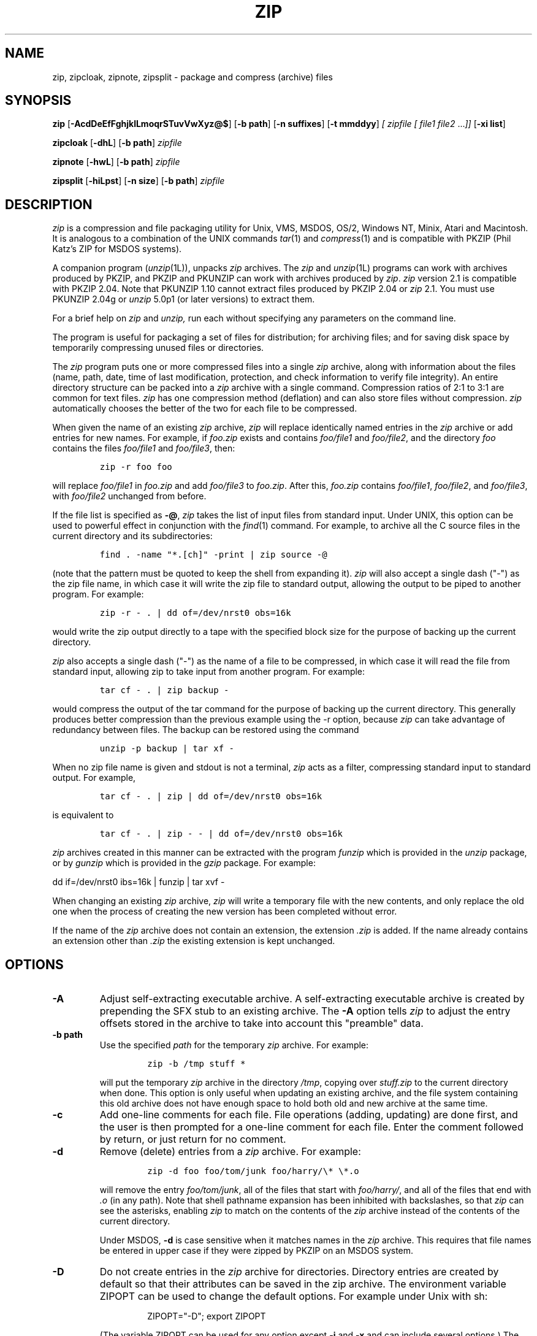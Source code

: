 .\" Copyright (C) 1990-1996 Mark Adler, Richard B. Wales, Jean-loup Gailly,
.\" Onno van der Linden, Kai Uwe Rommel, Igor Mandrichenko, John Bush and
.\" Paul Kienitz.
.\" Permission is granted to any individual or institution to use, copy, or
.\" redistribute this software so long as all of the original files are
.\" included, that it is not sold for profit, and that this copyright notice
.\" is retained.
.\" zip.1 by Mark Adler, Jean-loup Gailly and  R. P. C. Rodgers
.\"
.TH ZIP 1L "13 Apr 1996"
.SH NAME
zip, zipcloak, zipnote, zipsplit \- package and compress (archive) files
.SH SYNOPSIS
.B zip
.RB [ \-AcdDeEfFghjklLmoqrSTuvVwXyz@$ ]
.RB [ \-b\ path ]
.RB [ \-n\ suffixes ]
.RB [ \-t\ mmddyy ]
.I [ zipfile
.I [ file1
.IR file2 " .\|.\|." ]]
.RB [ \-xi\ list ]
.PP
.B zipcloak
.RB [ \-dhL ]
.RB [ \-b\ path ]
.I zipfile
.PP
.B zipnote
.RB [ \-hwL ]
.RB [ \-b\ path ]
.I zipfile
.PP
.B zipsplit
.RB [ \-hiLpst ]
.RB [ \-n\ size ]
.RB [ \-b\ path ]
.I zipfile
.SH DESCRIPTION
.I zip
is a compression and file packaging utility for Unix, VMS, MSDOS,
OS/2, Windows NT, Minix, Atari and Macintosh.
It is analogous to a combination of the UNIX commands
.IR tar (1)
and
.IR compress (1)
and is compatible with PKZIP (Phil Katz's ZIP for MSDOS systems).
.LP
A companion program
.RI ( unzip (1L)),
unpacks
.I zip
archives.
The
.I zip
and
.IR unzip (1L)
programs can work with archives produced by PKZIP,
and PKZIP and PKUNZIP can work with archives produced by
.IR zip .
.I zip
version 2.1 is compatible with PKZIP 2.04.
Note that PKUNZIP 1.10 cannot extract files produced by PKZIP 2.04
or
.I zip
2.1. You must use PKUNZIP 2.04g or
.I unzip
5.0p1 (or later versions) to extract them.
.PP
For a brief help on
.I zip
and
.I unzip,
run each without specifying any parameters on the command line.
.PP
The program is useful for packaging a set of files for distribution;
for archiving files;
and for saving disk space by temporarily
compressing unused files or directories.
.LP
The
.I zip
program puts one or more compressed files into a single
.I zip
archive,
along with information about the files
(name, path, date, time of last modification, protection,
and check information to verify file integrity).
An entire directory structure can be packed into a
.I zip
archive with a single command.
Compression ratios of 2:1 to 3:1 are common for text files.
.I zip
has one compression method (deflation) and can also store files without
compression.
.I zip
automatically chooses the better of the two for each file to be compressed.
.LP
When given the name of an existing
.I zip
archive,
.I zip
will replace identically named entries in the
.I zip
archive or add entries for new names.
For example,
if
.I foo.zip
exists and contains
.I foo/file1
and
.IR foo/file2 ,
and the directory
.I foo
contains the files
.I foo/file1
and
.IR foo/file3 ,
then:
.IP
\fCzip -r foo foo\fP
.LP
will replace
.I foo/file1
in
.I foo.zip
and add
.I foo/file3
to
.IR foo.zip .
After this,
.I foo.zip
contains
.IR foo/file1 ,
.IR foo/file2 ,
and
.IR foo/file3 ,
with
.I foo/file2
unchanged from before.
.LP
If the file list is specified as
.BR \-@ ,
.I zip
takes the list of input files from standard input.
Under UNIX,
this option can be used to powerful effect in conjunction with the
.IR find (1)
command.
For example,
to archive all the C source files in the current directory and
its subdirectories:
.IP
\fCfind . -name "*.[ch]" -print | zip source -@\fP
.LP
(note that the pattern must be quoted to keep the shell from expanding it).
.I zip
will also accept a single dash ("-") as the zip file name, in which case it
will write the zip file to standard output, allowing the output to be piped
to another program. For example:
.IP
\fCzip -r - . | dd of=/dev/nrst0 obs=16k\fP
.LP
would write the zip output directly to a tape with the specified block size
for the purpose of backing up the current directory.
.LP
.I zip
also accepts a single dash ("-") as the name of a file to be compressed, in
which case it will read the file from standard input, allowing zip to take
input from another program. For example:
.IP
\fCtar cf - . | zip backup -\fP
.LP
would compress the output of the tar command for the purpose of backing up
the current directory. This generally produces better compression than
the previous example using the -r option, because
.I zip
can take advantage of redundancy between files. The backup can be restored
using the command
.IP
\fCunzip -p backup | tar xf -\fP
.LP
When no zip file name is given and stdout is not a terminal,
.I zip
acts as a filter, compressing standard input to standard output.
For example,
.IP
\fCtar cf - . | zip | dd of=/dev/nrst0 obs=16k\fP
.LP
is equivalent to
.IP
\fCtar cf - . | zip - - | dd of=/dev/nrst0 obs=16k\fP
.LP
.I zip
archives created in this manner can be extracted with the program
.I funzip
which is provided in the
.I unzip
package, or by
.I gunzip
which is provided in the
.I gzip
package. For example:
.LP
\fPdd if=/dev/nrst0  ibs=16k | funzip | tar xvf -\fC
.LP
When changing an existing
.I zip
archive,
.I zip
will write a temporary file with the new contents,
and only replace the old one when the process of creating the new version
has been completed without error.
.LP
If the name of the
.I zip
archive does not contain an extension, the extension
.IR .zip
is added. If the name already contains an extension other than
.IR .zip
the existing extension is kept unchanged.
.SH "OPTIONS"
.TP
.BI \-A
Adjust self-extracting executable archive.
A self-extracting executable archive is created by prepending
the SFX stub to an existing archive. The
.B \-A
option tells
.I zip
to adjust the entry offsets stored
in the archive to take into account this "preamble" data.
.TP
.BI \-b\ path
Use the specified
.I path
for the temporary
.I zip
archive. For example:
.RS
.IP
\fCzip -b /tmp stuff *\fP
.RE
.IP
will put the temporary
.I zip
archive in the directory
.IR /tmp ,
copying over
.I stuff.zip
to the current directory when done. This option is only useful when
updating an existing archive, and the file system containing this
old archive does not have enough space to hold both old and new archive
at the same time.
.TP
.B \-c
Add one-line comments for each file.
File operations (adding, updating) are done first,
and the user is then prompted for a one-line comment for each file.
Enter the comment followed by return, or just return for no comment.
.TP
.B \-d
Remove (delete) entries from a
.I zip
archive.
For example:
.RS
.IP
\fCzip -d foo foo/tom/junk foo/harry/\\* \\*.o\fP
.RE
.IP
will remove the entry
.IR foo/tom/junk ,
all of the files that start with
.IR foo/harry/ ,
and all of the files that end with
.I \&.o
(in any path).
Note that shell pathname expansion has been inhibited with backslashes,
so that
.I zip
can see the asterisks,
enabling
.I zip
to match on the contents of the
.I zip
archive instead of the contents of the current directory.
.IP
Under MSDOS,
.B \-d
is case sensitive when it matches names in the
.I zip
archive.
This requires that file names be entered in upper case if they were
zipped by PKZIP on an MSDOS system.
.TP
.B \-D
Do not create entries in the
.I zip
archive for directories.  Directory entries are created by default so that
their attributes can be saved in the zip archive.
The environment variable ZIPOPT can be used to change the default options. For
example under Unix with sh:
.RS
.IP
ZIPOPT="-D"; export ZIPOPT
.RE
.IP
(The variable ZIPOPT can be used for any option except
.B \-i
and
.B \-x
and can include several options.) The option
.B \-D
is a shorthand
for
.B \-x
"*/" but the latter cannot be set as default in the ZIPOPT environment
variable.
.TP
.B \-e
Encrypt the contents of the
.I zip
archive using a password which is entered on the terminal in response
to a prompt
(this will not be echoed; if standard error is not a tty,
.I zip
will exit with an error).
The password prompt is repeated to save the user from typing errors.
.TP
.B \-f
Replace (freshen) an existing entry in the
.I zip
archive only if it has been modified more recently than the
version already in the
.I zip
archive;
unlike the update option
.RB ( \-u )
this will not add files that are not already in the
.I zip
archive.
For example:
.RS
.IP
\fCzip -f foo\fP
.RE
.IP
This command should be run from the same directory from which the original
.I zip
command was run,
since paths stored in
.I zip
archives are always relative.
.IP
Note that the timezone environment variable TZ should be set according to
the local timezone in order for the
.B -f
,
.B -u
and
.B -o
options to work correctly.
.IP
The reasons behind this are somewhat subtle but have to do with the differences
between the Unix-format file times (always in GMT) and most of the other
operating systems (always local time) and the necessity to compare the two.
A typical TZ value is ``MET-1METDST'' (Middle European time with automatic
adjustment for ``summertime'' or Daylight Savings Time).
.TP
.B \-F
Fix the
.I zip
archive. This option can be used if some portions of the archive
are missing. It is not guaranteed to work, so you MUST make a backup
of the original archive first.
.IP
When doubled as in
.B \-FF
the compressed sizes given inside the damaged archive are not trusted
and zip scans for special signatures to identify the limits between
the archive members. The single
.B \-F
is more reliable if the archive is not too much damaged, for example
if it has only been truncated, so try this option first.
.IP
Neither option will recover archives that have been incorrectly
transferred in ascii mode instead of binary. After the repair, the
.B \-t
option of
.I unzip
may show that some files have a bad CRC. Such files cannot be recovered;
you can remove them from the archive using the
.B \-d
option of
.I zip.
.TP
.B \-g
Grow (append to) the specified
.I zip
archive, instead of creating a new one. If this operation fails,
.I zip
attempts to restore the archive to its original state. If the restoration
fails, the archive might become corrupted.
.TP
.B \-h
Display the
.I zip
help information (this also appears if
.I zip
is run with no arguments).
.TP
.BI \-i\ files
Include only the specified files, as in:
.RS
.IP
\fCzip -r foo . -i \\*.c\fP
.RE
.IP
which will include only the files that end in
.IR \& .c
in the current directory and its subdirectories. (Note for PKZIP
users: the equivalent command is
.RS
.IP
\fCpkzip -rP foo *.c\fP
.RE
.IP
PKZIP does not allow recursion in directories other than the current one.)
The backslash avoids the shell filename substitution, so that the
name matching is performed by
.I zip
at all directory levels.
.TP
.B \-j
Store just the name of a saved file (junk the path), and do not store
directory names. By default,
.I zip
will store the full path (relative to the current path).
.TP
.B \-J
Strip any prepended data (e.g. a SFX stub) from the archive.
.TP
.B \-k
Attempt to convert the names and paths to conform to MSDOS,
store only the MSDOS attribute (just the user write attribute from UNIX),
and mark the entry as made under MSDOS (even though it was not);
for compatibility with PKUNZIP under MSDOS which cannot handle certain
names such as those with two dots.
.TP
.B \-l
Translate the Unix end-of-line character LF into the
MSDOS convention CR LF. This option should not be used on binary files.
This option can be used on Unix if the zip file is intended for PKUNZIP
under MSDOS. If the input files already contain CR LF, this option adds
an extra CR. This ensure that
.I unzip -a
on Unix will get back an exact copy of the original file,
to undo the effect of
.I zip -l.
.TP
.B \-ll
Translate the MSDOS end-of-line CR LF into Unix LF.
This option should not be used on binary files.
This option can be used on MSDOS if the zip file is intended for unzip
under Unix.
.TP
.B \-L
Display the
.I zip
license.
.TP
.B \-m
Move the specified files into the
.I zip
archive; actually,
this deletes the target directories/files after making the specified
.I zip
archive. If a directory becomes empty after removal of the files, the
directory is also removed. No deletions are done until
.I zip
has created the archive without error.
This is useful for conserving disk space,
but is potentially dangerous so it is recommended to use it in
combination with
.B \-T
to test the archive before removing all input files.
.TP
.BI \-n\ suffixes
Do not attempt to compress files named with the given
.I suffixes.
Such files are simply stored (0% compression) in the output zip file,
so that
.I zip
doesn't waste its time trying to compress them.
The suffixes are separated by
either colons or semicolons.  For example:
.RS
.IP
\fCzip -rn .Z:.zip:.tiff:.gif:.snd  foo foo\fP
.RE
.IP
will copy everything from
.I foo
into
.IR foo.zip ,
but will store any files that end in
.IR .Z ,
.IR .zip ,
.IR .tiff ,
.IR .gif ,
or
.I .snd
without trying to compress them
(image and sound files often have their own specialized compression methods).
By default,
.I zip
does not compress files with extensions in the list
.I .Z:.zip:.zoo:.arc:.lzh:.arj.
Such files are stored directly in the output archive.
The environment variable ZIPOPT can be used to change the default options. For
example under Unix with csh:
.RS
.IP
setenv ZIPOPT "-n .gif:.zip"
.RE
.IP
To attempt compression on all files, use:
.RS
.IP
zip -n : foo
.RE
.IP
The maximum compression option
.B \-9
also attempts compression on all files regardless of extension.
.TP
.B \-o
Set the "last modified" time of the
.I zip
archive to the latest (oldest) "last modified" time
found among the entries in the
.I zip
archive.
This can be used without any other operations, if desired.
For example:
.IP
\fCzip -o foo\fP
.IP
will change the last modified time of
.I foo.zip
to the latest time of the entries in
.IR foo.zip .
.TP
.B \-q
Quiet mode;
eliminate informational messages and comment prompts.
(Useful, for example, in shell scripts and background tasks).
.TP
.B \-r
Travel the directory structure recursively;
for example:
.RS
.IP
\fCzip -r foo foo\fP
.RE
.IP
In this case, all the files and directories in
.I foo
are saved in a
.I zip
archive named
.IR foo.zip ,
including files with names starting with ".",
since the recursion does not use the shell's file-name substitution mechanism.
If you wish to include only a specific subset of the files in directory
.I foo
and its subdirectories, use the
.B \-i
option to specify the pattern of files to be included.
You should not use
.B \-r
with the name ".*",
since that matches ".."
which will attempt to zip up the parent directory
(probably not what was intended).
.TP
.B \-S
Include system and hidden files. This option is
effective on some systems only; it is ignored on Unix.
.TP
.BI \-t\ mmddyy
Do not operate on files modified prior to the specified date,
where
.I mm
is the month (0-12),
.I dd
is the day of the month (1-31),
and
.I yy
are the last two digits of the year.
For example:
.RS
.IP
\fCzip -rt 120791 infamy foo\fP
.RE
.IP
will add all the files in
.I foo
and its subdirectories that were last modified on or after 7 December 1991,
to the
.I zip
archive
.IR infamy.zip .
.TP
.B \-T
Test the integrity of the new zip file. If the check fails, the old zip file
is unchanged and (with the
.B -m
option) not input files are removed.
.TP
.B \-u
Replace (update) an existing entry in the
.I zip
archive only if it has been modified more recently
than the version already in the
.I zip
archive.
For example:
.RS
.IP
\fCzip -u stuff *\fP
.RE
.IP
will add any new files in the current directory,
and update any files which have been modified since the
.I zip
archive
.I stuff.zip
was last created/modified (note that
.I zip
will not try to pack
.I stuff.zip
into itself when you do this).
.IP
Note that the
.B \-u
option with no arguments acts like the
.B \-f
(freshen) option.
.TP
.B \-v
Verbose mode or print diagnostic version info.
.IP
Normally, when applied to real operations, this option enables the display of a
progress indicator during compression and requests verbose diagnostic
info about zipfile structure oddities.
.IP
When
.B \-v
is the only command line argument, and stdout is not redirected to a file,
a diagnostic screen is printed. In addition to the help screen header
with program name, version, and release date, some pointers to the Info-ZIP
home and distribution sites are given. Then, it shows information about the
target environment (compiler type and version, OS version, compilation date
and the enabled optional features used to create the
.I zip
executable.
.TP
.B \-V
Save VMS file attributes. This option is available on VMS only;
.I zip
archives created with this option will generally not be usable
on other systems.
.TP
.B \-w
Append the version number of the files to the name,
including multiple versions of files.
(VMS only; default:
use only the most recent version of a specified file).
.TP
.BI \-x\ files
Explicitly exclude the specified files, as in:
.RS
.IP
\fCzip -r foo foo -x \\*.o\fP
.RE
.IP
which will include the contents of
.I foo
in
.I foo.zip
while excluding all the files that end in
.IR \& .o .
The backslash avoids the shell filename substitution, so that the
name matching is performed by
.I zip
at all directory levels.
.TP
.B \-X
Do not save extra file attributes (Extended Attributes on OS/2, uid/gid
and file times on Unix).
.TP
.B \-y
Store symbolic links as such in the
.I zip
archive,
instead of compressing and storing the file referred to by the link
(UNIX only).
.TP
.B \-z
Prompt for a multi-line comment for the entire
.I zip
archive.
The comment is ended by a line containing just a period,
or an end of file condition (^D on UNIX, ^Z on MSDOS, OS/2, and VAX/VMS).
The comment can be taken from a file:
.RS
.IP
\fCzip -z foo < foowhat\fP
.RE
.TP
.BI \-#
Regulate the speed of compression using the specified digit
.IR # ,
where
.B \-0
indicates no compression (store all files),
.B \-1
indicates the fastest compression method (less compression)
and
.B \-9
indicates the slowest compression method (optimal compression, ignores
the suffix list). The default compression level is
.BR \-6.
.TP
.B \-@
Take the list of input files from standard input. File names containing
spaces must be quoted using single quotes, as in 'file name'.
.TP
.B \-$
Include the volume label for the the drive holding the first file to be
compressed.  If you want to include only the volume label or to force a
specific drive, use the drive name as first file name, as in:
.RS
.IP
\fCzip -$ foo a: c:bar\fP
.RE
.IP
This option is effective on some systems only (MSDOS and OS/2); it is
ignored on Unix.
.SH "EXAMPLES"
The simplest example:
.IP
\fCzip stuff *\fP
.LP
creates the archive
.I stuff.zip
(assuming it does not exist)
and puts all the files in the current directory in it, in compressed form
(the
.I \&.zip
suffix is added automatically,
unless that archive name given contains a dot already;
this allows the explicit specification of other suffixes).
.LP
Because of the way the shell does filename substitution,
files starting with "." are not included;
to include these as well:
.IP
\fCzip stuff .* *\fP
.LP
Even this will not include any subdirectories from the current directory.
.LP
To zip up an entire directory, the command:
.IP
\fCzip -r foo foo\fP
.LP
creates the archive
.IR foo.zip ,
containing all the files and directories in the directory
.I foo
that is contained within the current directory.
.LP
You may want to make a
.I zip
archive that contains the files in
.IR foo ,
without recording the directory name,
.IR foo .
You can use the
.B \-j
option to leave off the paths,
as in:
.IP
\fCzip -j foo foo/*\fP
.LP
If you are short on disk space,
you might not have enough room to hold both the original directory
and the corresponding compressed
.I zip
archive.
In this case, you can create the archive in steps using the
.B \-m
option.
If
.I foo
contains the subdirectories
.IR tom ,
.IR dick ,
and
.IR harry ,
you can:
.IP
\fCzip -rm foo foo/tom\fP
.br
\fCzip -rm foo foo/dick\fP
.br
\fCzip -rm foo foo/harry\fP
.LP
where the first command creates
.IR foo.zip ,
and the next two add to it.
At the completion of each
.I zip
command,
the last created archive is deleted,
making room for the next
.I zip
command to function.
.SH "PATTERN MATCHING"
This section applies only to UNIX.
Watch this space for details on MSDOS and VMS operation.
.LP
The UNIX shells
.RI ( sh (1)
and
.IR csh (1))
do filename substitution on command arguments.
The special characters are:
.TP
.B ?
match any single character
.TP
.B *
match any number of characters (including none)
.TP
.B []
match any character in the range indicated within the brackets
(example: [a\-f], [0\-9]).
.LP
When these characters are encountered
(without being escaped with a backslash or quotes),
the shell will look for files relative to the current path
that match the pattern,
and replace the argument with a list of the names that matched.
.LP
The
.I zip
program can do the same matching on names that are in the
.I zip
archive being modified or,
in the case of the
.B \-x
(exclude) or
.B \-i
(include) options, on the list of files to be operated on, by using
backslashes or quotes to tell the shell not to do the name expansion.
In general, when
.I zip
encounters a name in the list of files to do, it first looks for the name in
the file system.  If it finds it, it then adds it to the list of files to do.
If it does not find it, it looks for the name in the
.I zip
archive being modified (if it exists), using the pattern matching characters
described above, if present.  For each match, it will add that name to the
list of files to be processed, unless this name matches one given
with the
.B \-x
option, or does not match any name given with the
.B \-i
option.
.LP
The pattern matching includes the path,
and so patterns like \\*.o match names that end in ".o",
no matter what the path prefix is.
Note that the backslash must precede every special character (i.e. ?*[]),
or the entire argument must be enclosed in double quotes ("").
.LP
In general, use backslash to make
.I zip
do the pattern matching with the
.B \-f
(freshen) and
.B \-d
(delete) options,
and sometimes after the
.B \-x
(exclude) option when used with an appropriate operation (add,
.BR \-u ,
.BR \-f ,
or
.BR \-d ).
.SH "SEE ALSO"
compress(1),
shar(1L),
tar(1),
unzip(1L),
gzip(1L)
.SH BUGS
.I zip
2.1 is not compatible with PKUNZIP 1.10. Use
.I zip
1.1 to produce
.I zip
files which can be extracted by PKUNZIP 1.10.
.PP
.I zip
files produced by
.I zip
2.1 must not be
.I updated
by
.I zip
1.1 or PKZIP 1.10, if they contain
encrypted members or if they have been produced in a pipe or on a non-seekable
device. The old versions of
.I zip
or PKZIP would create an archive with an incorrect format.
The old versions can list the contents of the zip file
but cannot extract it anyway (because of the new compression algorithm).
If you do not use encryption and use regular disk files, you do
not have to care about this problem.
.LP
Under VMS,
not all of the odd file formats are treated properly.
Only stream-LF format
.I zip
files are expected to work with
.IR zip .
Others can be converted using Rahul Dhesi's BILF program.
This version of
.I zip
handles some of the conversion internally.
When using Kermit to transfer zip files from Vax to MSDOS, type "set
file type block" on the Vax.  When transfering from MSDOS to Vax, type
"set file type fixed" on the Vax.  In both cases, type "set file type
binary" on MSDOS.
.LP
Under VMS, zip hangs for file specification that uses DECnet syntax
.I foo::*.*.
.LP
On OS/2, zip cannot match some names, such as those including an
exclamation mark or a hash sign.  This is a bug in OS/2 itself: the
32-bit DosFindFirst/Next don't find such names.  Other programs such
as GNU tar are also affected by this bug.
.LP
Under OS/2, the amount of Extended Attributes displayed by DIR is (for
compatibility) the amount returned by the 16-bit version of
DosQueryPathInfo(). Otherwise OS/2 1.3 and 2.0 would report different
EA sizes when DIRing a file.
However, the structure layout returned by the 32-bit DosQueryPathInfo()
is a bit different, it uses extra padding bytes and link pointers (it's
a linked list) to have all fields on 4-byte boundaries for portability
to future RISC OS/2 versions. Therefore the value reported by
.I zip
(which uses this 32-bit-mode size) differs from that reported by DIR.
.I zip
stores the 32-bit format for portability, even the 16-bit
MS-C-compiled version running on OS/2 1.3, so even this one shows the
32-bit-mode size.
.LP
On the Amiga, the
.B -A
option currently does not work.
.SH AUTHORS
Copyright (C) 1990-1996 Mark Adler, Richard B. Wales, Jean-loup Gailly,
Onno van der Linden, Kai Uwe Rommel, Igor Mandrichenko, John Bush and
Paul Kienitz.
Permission is granted to any individual or institution to use, copy, or
redistribute this software so long as all of the original files are included,
that it is not sold for profit, and that this copyright notice
is retained.
.LP
LIKE ANYTHING ELSE THAT'S FREE, ZIP AND ITS ASSOCIATED UTILITIES ARE
PROVIDED AS IS AND COME WITH NO WARRANTY OF ANY KIND, EITHER EXPRESSED OR
IMPLIED. IN NO EVENT WILL THE COPYRIGHT HOLDERS BE LIABLE FOR ANY DAMAGES
RESULTING FROM THE USE OF THIS SOFTWARE.
.LP
Please send bug reports and comments by email to:
.IR zip\-bugs@wkuvx1.wku.edu.
For bug reports, please include the version of
.IR zip
(see
.IR zip \-h
),
the make options used to compile it see
.IR zip \-v
),
the machine and operating system in use,
and as much additional information as possible.
.SH ACKNOWLEDGEMENTS
Thanks to R. P. Byrne for his
.I Shrink.Pas
program, which inspired this project,
and from which the shrink algorithm was stolen;
to Phil Katz for placing in the public domain the
.I zip
file format, compression format, and .ZIP filename extension, and for
accepting minor changes to the file format; to Steve Burg for
clarifications on the deflate format; to Haruhiko Okumura and Leonid
Broukhis for providing some useful ideas for the compression
algorithm; to Keith Petersen, Rich Wales, Hunter Goatley and Mark
Adler for providing a mailing list and
.I ftp
site for the INFO-ZIP group to use; and most importantly, to the
INFO-ZIP group itself (listed in the file
.IR infozip.who )
without whose tireless testing and bug-fixing efforts a portable
.I zip
would not have been possible.
Finally we should thank (blame) the first INFO-ZIP moderator,
David Kirschbaum,
for getting us into this mess in the first place.
The manual page was rewritten for UNIX by R. P. C. Rodgers.
.\" end of file
